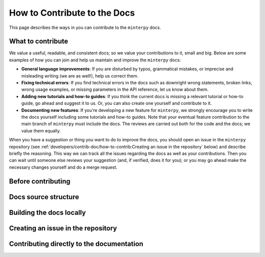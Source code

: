 #############################
How to Contribute to the Docs
#############################

This page describes the ways in you can contribute to the ``minterpy`` docs.

What to contribute
##################

We value a useful, readable, and consistent docs;
so we value your contributions to it, small and big.
Below are some examples of how you can join and help us maintain
and improve the ``minterpy`` docs:

- **General language improvements**: If you are disturbed by typos, grammatical
  mistakes, or imprecise and misleading writing (we are as well!),
  help us correct them.
- **Fixing technical errors**: If you find technical errors in the docs
  such as downright wrong statements, broken links, wrong usage examples,
  or missing parameters in the API reference, let us know about them.
- **Adding new tutorials and how-to guides**: If you think the current docs
  is missing a relevant tutorial or how-to guide, go ahead and suggest it to us.
  Or, you can also create one yourself and contribute to it.
- **Documenting new features**: If you're developing a new feature for ``minterpy``,
  we strongly encourage you to write the docs yourself including some tutorials
  and how-to guides. Note that your eventual feature contribution to the main
  branch of ``minterpy`` must include the docs. The reviews are carried out
  both for the code and the docs; we value them equally.

When you have a suggestion or thing you want to do to improve the docs,
you should open an issue in the ``minterpy`` repository (see :ref:`developers/contrib-doc/how-to-contrib:Creating an issue in the repository` below)
and describe briefly the reasoning.
This way we can track all the issues regarding the docs as well as your contributions.
Then you can wait until someone else reviews your suggestion
(and, if verified, does it for you);
or you may go ahead make the necessary changes yourself and do a merge request.

Before contributing
###################

Docs source structure
######################

Building the docs locally
#########################

Creating an issue in the repository
###################################

Contributing directly to the documentation
###########################################
